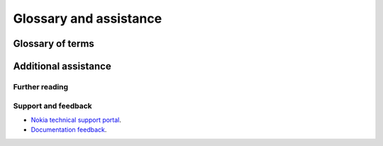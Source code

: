 ***********************
Glossary and assistance
***********************

Glossary of terms
#################

.. glossary::

   SR OS
      Nokia's Service Router Operating System.

   YANG
      Data modeling language used to define YANG models.

   NETCONF
      Network Configuration protocol.

.. Reviewed by PLM 20220628
.. Reviewed by TechComms 20220706


Additional assistance
#####################

Further reading
***************

.. seealso::

   `RFC 6020 <https://www.rfc-editor.org/rfc/rfc6020.html>`_
      YANG - A Data Modeling Language for the Network Configuration Protocol (NETCONF).

   `RFC 6022 <https://www.rfc-editor.org/rfc/rfc6022.html>`_
      YANG Module for NETCONF Monitoring.

   `RFC 7951 <https://www.rfc-editor.org/rfc/rfc7951.html>`_
      JSON Encoding of Data Modeled with YANG.

   `RFC 8525 <https://www.rfc-editor.org/rfc/rfc8525.html>`_
      YANG Library.

   `PEP 570 <https://peps.python.org/pep-0570>`_
      Python positional-only arguments.

   `Nokia Network Developer Portal <https://network.developer.nokia.com>`_
      Additional resources for developing with SR OS.

   `Nokia product documentation <https://documentation.nokia.com>`_
      Product documentation.

.. Reviewed by PLM 20220628
.. Reviewed by TechComms 20220706


Support and feedback
********************

* `Nokia technical support portal <https://customer.nokia.com/support/s/>`_.
* `Documentation feedback <mailto:documentation.feedback@nokia.com>`_.

.. Reviewed by PLM 20220303
.. Reviewed by TechComms 20220706


